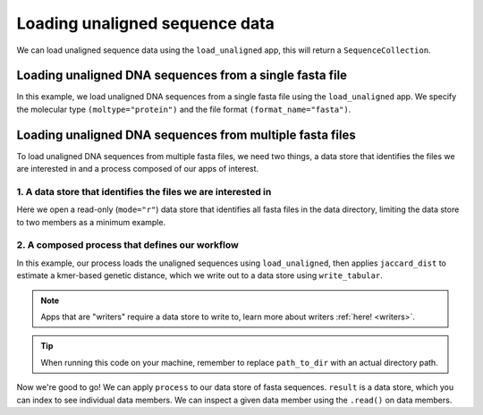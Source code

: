 .. jupyter-execute::
    :hide-code:

    import set_working_directory

Loading unaligned sequence data
-------------------------------

We can load unaligned sequence data using the ``load_unaligned`` app, this will return a ``SequenceCollection``. 

Loading unaligned DNA sequences from a single fasta file
^^^^^^^^^^^^^^^^^^^^^^^^^^^^^^^^^^^^^^^^^^^^^^^^^^^^^^^^

In this example, we load unaligned DNA sequences from a single fasta file using the ``load_unaligned`` app. We specify the molecular type ``(moltype="protein")`` and the file format ``(format_name="fasta")``.

.. jupyter-execute::

    from cogent3 import get_app

    load_unaligned_app = get_app("load_unaligned", format_name="fasta", moltype="protein")
    seqs = load_unaligned_app("data/inseqs_protein.fasta")
    seqs

Loading unaligned DNA sequences from multiple fasta files
^^^^^^^^^^^^^^^^^^^^^^^^^^^^^^^^^^^^^^^^^^^^^^^^^^^^^^^^^

To load unaligned DNA sequences from multiple fasta files, we need two things, a data store that identifies the files we are interested in and a process composed of our apps of interest. 

1. A data store that identifies the files we are interested in 
""""""""""""""""""""""""""""""""""""""""""""""""""""""""""""""

Here we open a read-only (``mode="r"``) data store that identifies all fasta files in the data directory, limiting the data store to two members as a minimum example.

.. jupyter-execute::
    :hide-code:

    
    from tempfile import TemporaryDirectory

    tmpdir = TemporaryDirectory(dir=".")
    path_to_dir = tmpdir.name

.. jupyter-execute::

    from cogent3 import get_app, open_data_store

    fasta_seq_dstore = open_data_store("data", suffix="fasta", mode="r", limit=2)

2. A composed process that defines our workflow 
"""""""""""""""""""""""""""""""""""""""""""""""

In this example, our process loads the unaligned sequences using ``load_unaligned``, then applies ``jaccard_dist`` to estimate a kmer-based genetic distance, which we write out to a data store using ``write_tabular``. 

.. note:: Apps that are "writers" require a data store to write to, learn more about writers :ref:`here! <writers>`. 

.. jupyter-execute::

    out_dstore = open_data_store(path_to_dir, suffix="tsv", mode="w")

    load_unaligned_app = get_app("load_unaligned", format_name="fasta", moltype="dna")
    jdist = get_app("jaccard_dist")
    writer = get_app("write_tabular", out_dstore, format_name="tsv")

    process = load_unaligned_app + jdist + writer

.. tip:: When running this code on your machine, remember to replace ``path_to_dir`` with an actual directory path.

Now we're good to go! We can apply ``process`` to our data store of fasta sequences. ``result`` is a data store, which you can index to see individual data members. We can inspect a given data member using the ``.read()`` on data members. 

.. jupyter-execute::

    result = process.apply_to(fasta_seq_dstore)
    print(result[1].read())